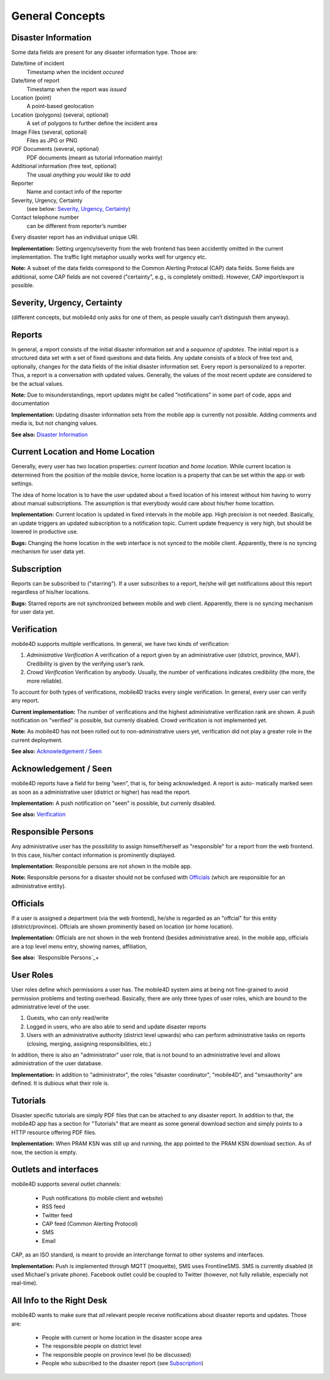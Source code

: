 
General Concepts
================

Disaster Information
--------------------

Some data fields are present for any disaster information type. Those are:


Date/time of incident
  Timestamp when the incident *occured*
Date/time of report
  Timestamp when the report was *issued*
Location (point)
  A point-based geolocation
Location (polygons) (several, optional)
  A set of polygons to further define the incident area
Image Files (several, optional)
  Files as JPG or PNG
PDF Documents (several, optional)
  PDF documents (meant as tutorial information mainly)
Additional information (free text, optional)
  The usual *anything you would like to add*
Reporter
  Name and contact info of the reporter
Severity, Urgency, Certainty
  (see below: `Severity, Urgency, Certainty`_)
Contact telephone number
  can be different from reporter’s number

Every disaster report has an individual unique URI.

**Implementation:** Setting urgency/severity from the web frontend has been accidently omitted in the current implementation. The traffic light metaphor usually works well for urgency etc.

**Note:** A subset of the data fields correspond to the Common Alerting Protocal (CAP) data fields. Some fields are additional, some CAP fields are not covered ("certainty", e.g., is completely omitted). However, CAP import/export is possible.


Severity, Urgency, Certainty
----------------------------
(different concepts, but mobile4d only asks for one of them, as people usually can’t distinguish them anyway).


Reports
-------

In general, a report consists of the initial disaster information set and a *sequence of updates*. The initial report is a structured data set with a set of fixed questions and data fields. Any update consists of a block of free text and, optionally, changes for the data fields of the initial disaster information set. Every report is personalized to a reporter. Thus, a report is a conversation with updated values. Generally, the values of the most recent update are considered to be the actual values.

**Note:**
Due to misunderstandings, report updates might be called ”notifications” in some part of code, apps and documentation

**Implementation:**
Updating disaster information sets from the mobile app is currently not possible. Adding comments and media is, but not changing values.

**See also:** `Disaster Information`_


Current Location and Home Location
----------------------------------

Generally, every user has two location properties: *current location* and *home location*. While current location is determined from the position of the mobile device, home location is a property that can be set within the app or web settings.

The idea of home location is to have the user updated about a fixed location of his interest without him having to worry about manual subscriptions. The assumption is that everybody would care about his/her home locattion.


**Implementation:** Current location is updated in fixed intervals in the mobile app. High precision is not needed. Basically, an update triggers an updated subscription to a notification topic. Current update frequency is very high, but should be lowered in productive use.

**Bugs:** Changing the home location in the web interface is not synced to the mobile client. Apparently, there is no syncing mechanism for user data yet.

.. todo:: Check this bug


Subscription
------------

Reports can be subscribed to ("starring"). If a user subscribes to a report, he/she will get notifications about this report regardless of his/her locations.

**Bugs:** Starred reports are not synchronized between mobile and web client. Apparently, there is no syncing mechanism for user data yet.


Verification
------------

mobile4D supports multiple verifications. In general, we have two kinds of verification:

1. *Administrative Verification* A verification of a report given by an administrative user (district, province, MAF). Credibility is given by the verifying user’s rank.

2. *Crowd Verification* Verification by anybody. Usually, the number of verifications indicates credibility (the more, the more reliable).

To account for both types of verifications, mobile4D tracks every single verification. In general, every user can verify any report.

**Current implementation:** The number of verifications and the highest administrative verification rank are shown. A push notification on "verified" is possible, but currenly disabled. Crowd verification is not implemented yet.

**Note:** As mobile4D has not been rolled out to non-administrative users yet, verification did not play a greater role in the current deployment.

**See also:** `Acknowledgement / Seen`_


Acknowledgement / Seen
------------------------

mobile4D reports have a field for being ”seen”, that is, for being acknowledged. A report is auto- matically marked seen as soon as a administrative user (district or higher) has read the report.

**Implementation:** A push notification on "seen" is possible, but currenly disabled.

**See also:** `Verification`_


Responsible Persons
-------------------

Any administrative user has the possibility to assign himself/herself as "responsible" for a report from the web frontend. In this case, his/her contact information is prominently displayed.

**Implementation**: Responsible persons are not shown in the mobile app.

**Note:** Responsible persons for a disaster should not be confused with `Officials`_ (which are responsible for an administrative entity).

.. todo:: Verify the missing Android implementation



Officials
---------

If a user is assigned a department (via the web frontend), he/she is regarded as an "offcial" for this entity (district/province). Offcials are shown prominently based on location (or home location).

**Implementation:** Officials are not shown in the web frontend (besides administrative area). In the mobile app, officials are a top level menu entry, showing names, affiliation,

**See also:** `Responsible Persons`_+


User Roles
----------

User roles define which permissions a user has. The mobile4D system aims at being not fine-grained to avoid permission problems and testing overhead. Basically, there are only three types of user roles, which are bound to the administrative level of the user.

1. Guests, who can only read/write
2. Logged in users, who are also able to send and update disaster reports
3. Users with an administrative authority (district level upwards) who can perform administrative tasks on reports (closing, merging, assigning responsibilities, etc.)

In addition, there is also an "administrator" user role, that is not bound to an administrative level and allows administration of the user database.

**Implementation:** In addition to "administrator", the roles "disaster coordinator", "mobile4D", and "smsauthority" are defined. It is dubious what their role is.

.. todo:: Check user roles




Tutorials
---------

Disaster specific tutorials are simply PDF files that can be attached to any disaster report. In addition to that, the mobile4D app has a section for "Tutorials" that are meant as some general download section and simply points to a HTTP resource offering PDF files.

**Implementation:** When PRAM KSN was still up and running, the app pointed to the PRAM KSN download section. As of now, the section is empty.


Outlets and interfaces
----------------------

mobile4D supports several outlet channels:

 * Push notifications (to mobile client and website)
 * RSS feed
 * Twitter feed
 * CAP feed (Common Alerting Protocol)
 * SMS
 * Email

CAP, as an ISO standard, is meant to provide an interchange format to other systems and interfaces.

**Implementation:** Push is implemented through MQTT (moquette), SMS uses FrontlineSMS. SMS is currently disabled (it used Michael's private phone). Facebook outlet could be coupled to Twitter (however, not fully reliable, especially not real-time).


All Info to the Right Desk
--------------------------

mobile4D wants to make sure that *all* relevant people receive notifications about disaster reports and updates. Those are:

 * People with current or home location in the disaster scope area
 * The responsible people on district level
 * The responsible people on province level (to be discussed)
 * People who subscribed to the disaster report (see `Subscription`_)
